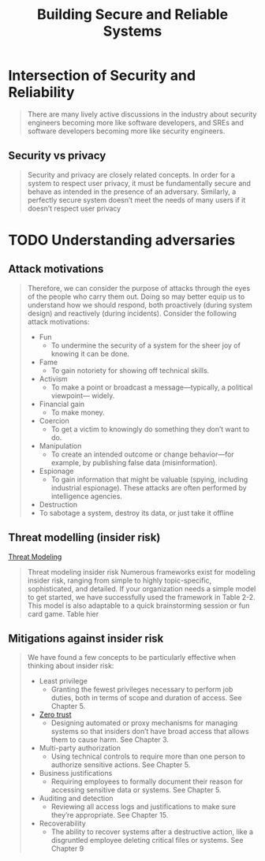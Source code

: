 :PROPERTIES:
:ID:       b2f4a959-a91f-4744-974a-56d4ce37c960
:END:
#+title: Building Secure and Reliable Systems
#+filetags: book

* Intersection of Security and Reliability

#+begin_quote
There are many lively active discussions in the industry about security engineers becoming
more like software developers, and SREs and software developers becoming more like
security engineers.
#+end_quote

** Security vs privacy
#+begin_quote
Security and privacy are closely related concepts. In order for a system to respect user
privacy, it must be fundamentally secure and behave as intended in the presence of an
adversary. Similarly, a perfectly secure system doesn’t meet the needs of many users if it
doesn’t respect user privacy
#+end_quote

* TODO Understanding adversaries
** Attack motivations
#+begin_quote
Therefore, we can consider the purpose of attacks through the eyes of the people
who carry them out. Doing so may better equip us to understand how we should
respond, both proactively (during system design) and reactively (during
incidents). Consider the following attack motivations:

- Fun
  - To undermine the security of a system for the sheer joy of knowing it can be done.
- Fame
  - To gain notoriety for showing off technical skills.
- Activism
  - To make a point or broadcast a message—typically, a political viewpoint— widely.
- Financial gain
  - To make money.
- Coercion
  - To get a victim to knowingly do something they don’t want to do.
- Manipulation
  - To create an intended outcome or change behavior—for example, by publishing false data (misinformation).
- Espionage
  - To gain information that might be valuable (spying, including industrial espionage). These attacks are often performed by intelligence agencies.
- Destruction
- To sabotage a system, destroy its data, or just take it offline
#+end_quote

** Threat modelling (insider risk)
[[id:2ab5c3e1-1e44-40c8-bac4-687631b1ec7c][Threat Modeling]]
#+begin_quote
Threat modeling insider risk Numerous frameworks exist for modeling insider
risk, ranging from simple to highly topic-specific, sophisticated, and detailed.
If your organization needs a simple model to get started, we have successfully
used the framework in Table 2-2. This model is also adaptable to a quick
brainstorming session or fun card game. Table hier
#+end_quote


** Mitigations against insider risk
#+begin_quote
We have found a few concepts to be particularly effective when thinking about insider risk:
- Least privilege
  - Granting the fewest privileges necessary to perform job duties, both in terms of scope and duration of access. See Chapter 5.
- [[id:41423943-a291-4118-84e2-c18141afce41][Zero trust]]
  - Designing automated or proxy mechanisms for managing systems so that insiders don’t have broad access that allows them to cause harm. See Chapter 3.
- Multi-party authorization
  - Using technical controls to require more than one person to authorize sensitive actions. See Chapter 5.
- Business justifications
  - Requiring employees to formally document their reason for accessing sensitive data or systems. See Chapter 5.
- Auditing and detection
  - Reviewing all access logs and justifications to make sure they’re appropriate. See Chapter 15.
- Recoverability
    - The ability to recover systems after a destructive action, like a disgruntled employee deleting critical files or systems. See Chapter 9
#+end_quote
